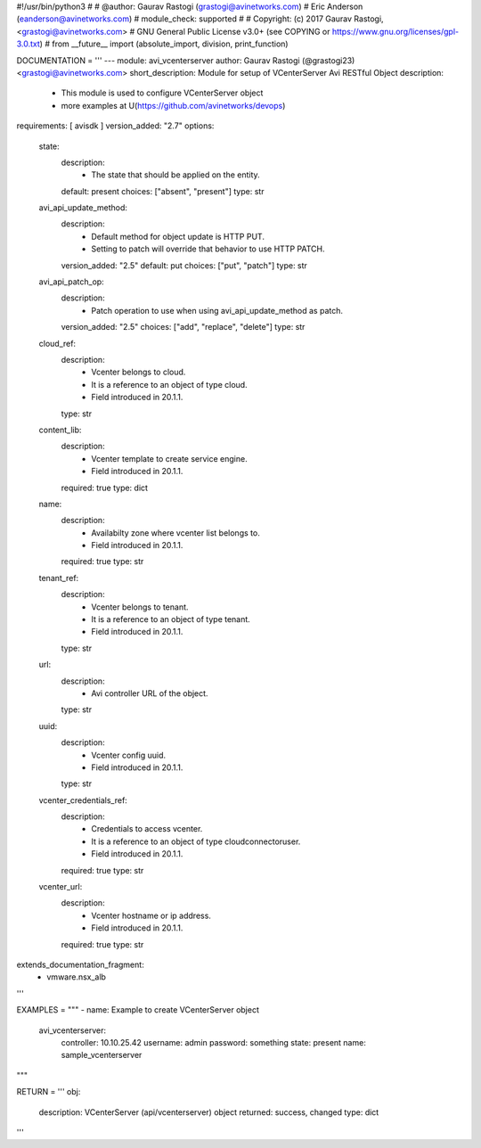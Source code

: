 #!/usr/bin/python3
#
# @author: Gaurav Rastogi (grastogi@avinetworks.com)
#          Eric Anderson (eanderson@avinetworks.com)
# module_check: supported
#
# Copyright: (c) 2017 Gaurav Rastogi, <grastogi@avinetworks.com>
# GNU General Public License v3.0+ (see COPYING or https://www.gnu.org/licenses/gpl-3.0.txt)
#
from __future__ import (absolute_import, division, print_function)


DOCUMENTATION = '''
---
module: avi_vcenterserver
author: Gaurav Rastogi (@grastogi23) <grastogi@avinetworks.com>
short_description: Module for setup of VCenterServer Avi RESTful Object
description:
    - This module is used to configure VCenterServer object
    - more examples at U(https://github.com/avinetworks/devops)
requirements: [ avisdk ]
version_added: "2.7"
options:
    state:
        description:
            - The state that should be applied on the entity.
        default: present
        choices: ["absent", "present"]
        type: str
    avi_api_update_method:
        description:
            - Default method for object update is HTTP PUT.
            - Setting to patch will override that behavior to use HTTP PATCH.
        version_added: "2.5"
        default: put
        choices: ["put", "patch"]
        type: str
    avi_api_patch_op:
        description:
            - Patch operation to use when using avi_api_update_method as patch.
        version_added: "2.5"
        choices: ["add", "replace", "delete"]
        type: str
    cloud_ref:
        description:
            - Vcenter belongs to cloud.
            - It is a reference to an object of type cloud.
            - Field introduced in 20.1.1.
        type: str
    content_lib:
        description:
            - Vcenter template to create service engine.
            - Field introduced in 20.1.1.
        required: true
        type: dict
    name:
        description:
            - Availabilty zone where vcenter list belongs to.
            - Field introduced in 20.1.1.
        required: true
        type: str
    tenant_ref:
        description:
            - Vcenter belongs to tenant.
            - It is a reference to an object of type tenant.
            - Field introduced in 20.1.1.
        type: str
    url:
        description:
            - Avi controller URL of the object.
        type: str
    uuid:
        description:
            - Vcenter config uuid.
            - Field introduced in 20.1.1.
        type: str
    vcenter_credentials_ref:
        description:
            - Credentials to access vcenter.
            - It is a reference to an object of type cloudconnectoruser.
            - Field introduced in 20.1.1.
        required: true
        type: str
    vcenter_url:
        description:
            - Vcenter hostname or ip address.
            - Field introduced in 20.1.1.
        required: true
        type: str
extends_documentation_fragment:
    - vmware.nsx_alb
'''

EXAMPLES = """
- name: Example to create VCenterServer object
  avi_vcenterserver:
    controller: 10.10.25.42
    username: admin
    password: something
    state: present
    name: sample_vcenterserver
"""

RETURN = '''
obj:
    description: VCenterServer (api/vcenterserver) object
    returned: success, changed
    type: dict
'''



